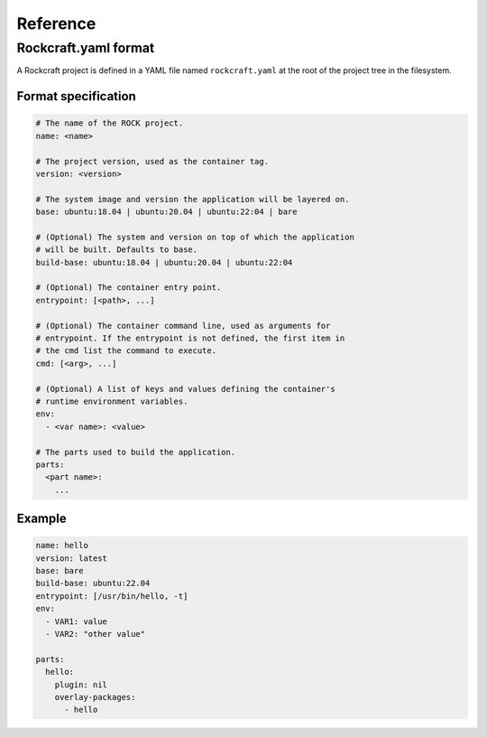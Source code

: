 *********
Reference
*********

Rockcraft.yaml format
=====================

A Rockcraft project is defined in a YAML file named ``rockcraft.yaml``
at the root of the project tree in the filesystem.


Format specification
--------------------

.. code-block:: yaml

  # The name of the ROCK project.
  name: <name>
  
  # The project version, used as the container tag.
  version: <version>
  
  # The system image and version the application will be layered on.
  base: ubuntu:18.04 | ubuntu:20.04 | ubuntu:22:04 | bare
  
  # (Optional) The system and version on top of which the application
  # will be built. Defaults to base.
  build-base: ubuntu:18.04 | ubuntu:20.04 | ubuntu:22:04
  
  # (Optional) The container entry point.
  entrypoint: [<path>, ...]
  
  # (Optional) The container command line, used as arguments for
  # entrypoint. If the entrypoint is not defined, the first item in
  # the cmd list the command to execute.
  cmd: [<arg>, ...]
  
  # (Optional) A list of keys and values defining the container's
  # runtime environment variables.
  env:
    - <var name>: <value>
  
  # The parts used to build the application.
  parts:
    <part name>:
      ...
  

Example
-------

.. code-block:: yaml

  name: hello 
  version: latest
  base: bare
  build-base: ubuntu:22.04
  entrypoint: [/usr/bin/hello, -t]
  env:
    - VAR1: value
    - VAR2: "other value"
  
  parts:
    hello:
      plugin: nil
      overlay-packages:
        - hello
